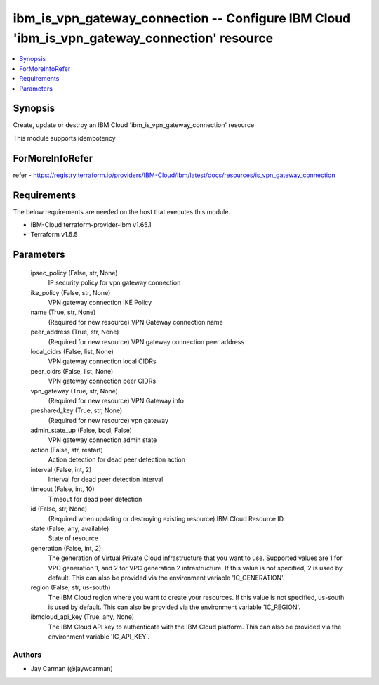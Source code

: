 
ibm_is_vpn_gateway_connection -- Configure IBM Cloud 'ibm_is_vpn_gateway_connection' resource
=============================================================================================

.. contents::
   :local:
   :depth: 1


Synopsis
--------

Create, update or destroy an IBM Cloud 'ibm_is_vpn_gateway_connection' resource

This module supports idempotency


ForMoreInfoRefer
----------------
refer - https://registry.terraform.io/providers/IBM-Cloud/ibm/latest/docs/resources/is_vpn_gateway_connection

Requirements
------------
The below requirements are needed on the host that executes this module.

- IBM-Cloud terraform-provider-ibm v1.65.1
- Terraform v1.5.5



Parameters
----------

  ipsec_policy (False, str, None)
    IP security policy for vpn gateway connection


  ike_policy (False, str, None)
    VPN gateway connection IKE Policy


  name (True, str, None)
    (Required for new resource) VPN Gateway connection name


  peer_address (True, str, None)
    (Required for new resource) VPN gateway connection peer address


  local_cidrs (False, list, None)
    VPN gateway connection local CIDRs


  peer_cidrs (False, list, None)
    VPN gateway connection peer CIDRs


  vpn_gateway (True, str, None)
    (Required for new resource) VPN Gateway info


  preshared_key (True, str, None)
    (Required for new resource) vpn gateway


  admin_state_up (False, bool, False)
    VPN gateway connection admin state


  action (False, str, restart)
    Action detection for dead peer detection action


  interval (False, int, 2)
    Interval for dead peer detection interval


  timeout (False, int, 10)
    Timeout for dead peer detection


  id (False, str, None)
    (Required when updating or destroying existing resource) IBM Cloud Resource ID.


  state (False, any, available)
    State of resource


  generation (False, int, 2)
    The generation of Virtual Private Cloud infrastructure that you want to use. Supported values are 1 for VPC generation 1, and 2 for VPC generation 2 infrastructure. If this value is not specified, 2 is used by default. This can also be provided via the environment variable 'IC_GENERATION'.


  region (False, str, us-south)
    The IBM Cloud region where you want to create your resources. If this value is not specified, us-south is used by default. This can also be provided via the environment variable 'IC_REGION'.


  ibmcloud_api_key (True, any, None)
    The IBM Cloud API key to authenticate with the IBM Cloud platform. This can also be provided via the environment variable 'IC_API_KEY'.













Authors
~~~~~~~

- Jay Carman (@jaywcarman)

